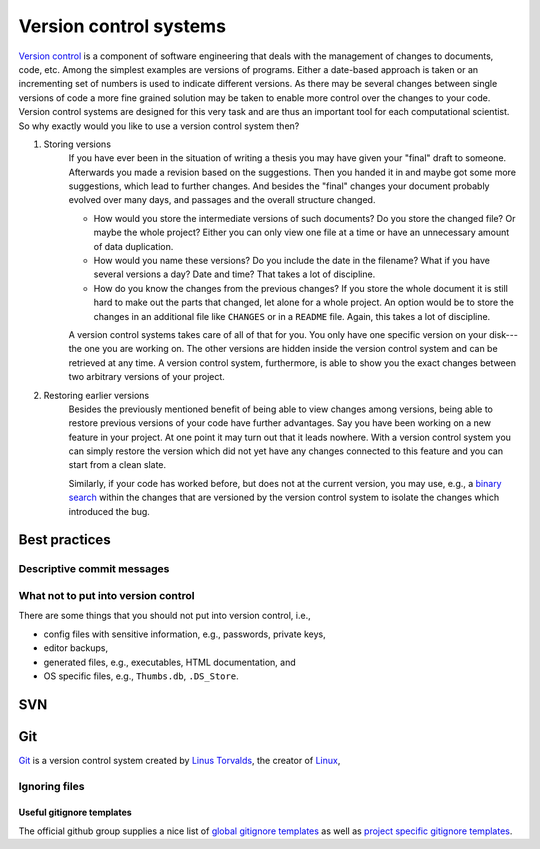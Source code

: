 .. _sec_version_control_systems:

***********************
Version control systems
***********************

`Version control`_ is a component of software engineering that deals with the
management of changes to documents, code, etc. Among the simplest examples are
versions of programs. Either a date-based approach is taken or an incrementing
set of numbers is used to indicate different versions. As there may be several
changes between single versions of code a more fine grained solution may be
taken to enable more control over the changes to your code. Version control
systems are designed for this very task and are thus an important tool for each
computational scientist. So why exactly would you like to use a version control
system then?

#. Storing versions
       If you have ever been in the situation of writing a thesis you may have
       given your "final" draft to someone. Afterwards you made a revision
       based on the suggestions. Then you handed it in and maybe got some more
       suggestions, which lead to further changes. And besides the "final"
       changes your document probably evolved over many days, and passages and
       the overall structure changed.

       - How would you store the intermediate versions of such documents? Do
         you store the changed file? Or maybe the whole project? Either you can
         only view one file at a time or have an unnecessary amount of data
         duplication.

       - How would you name these versions? Do you include the date in the
         filename? What if you have several versions a day? Date and time? That
         takes a lot of discipline.

       - How do you know the changes from the previous changes? If you store the
         whole document it is still hard to make out the parts that changed,
         let alone for a whole project. An option would be to store the changes
         in an additional file like ``CHANGES`` or in a ``README`` file. Again,
         this takes a lot of discipline.

       A version control systems takes care of all of that for you. You only
       have one specific version on your disk---the one you are working on. The
       other versions are hidden inside the version control system and can be
       retrieved at any time. A version control system, furthermore, is able to
       show you the exact changes between two arbitrary versions of your
       project.

#. Restoring earlier versions
       Besides the previously mentioned benefit of being able to view changes
       among versions, being able to restore previous versions of your code
       have further advantages. Say you have been working on a new feature in
       your project. At one point it may turn out that it leads nowhere. With
       a version control system you can simply restore the version which did
       not yet have any changes connected to this feature and you can start
       from a clean slate.

       Similarly, if your code has worked before, but does not at the current
       version, you may use, e.g., a `binary search`_ within the changes that
       are versioned by the version control system to isolate the changes which
       introduced the bug.

       .. _binary search: https://en.wikipedia.org/wiki/Binary_search_algorithm



.. _version control: https://en.wikipedia.org/wiki/Version_control


Best practices
==============

Descriptive commit messages
---------------------------


What not to put into version control
------------------------------------

There are some things that you should not put into version control, i.e.,

- config files with sensitive information, e.g., passwords, private keys,
- editor backups,
- generated files, e.g., executables, HTML documentation, and
- OS specific files, e.g., ``Thumbs.db``, ``.DS_Store``.


SVN
===


Git
===

`Git`_ is a version control system created by `Linus Torvalds`_, the
creator of Linux_,


.. _git: https://git-scm.com/
.. _Linus Torvalds: https://en.wikipedia.org/wiki/Linus_Torvalds
.. _Linux: https://en.wikipedia.org/wiki/Linux


Ignoring files
--------------

Useful gitignore templates
^^^^^^^^^^^^^^^^^^^^^^^^^^

The official github group supplies a nice list of `global gitignore templates`_
as well as `project specific gitignore templates`_.

.. _global gitignore templates: https://github.com/github/gitignore/tree/master/Global
.. _project specific gitignore templates: https://github.com/github/gitignore

